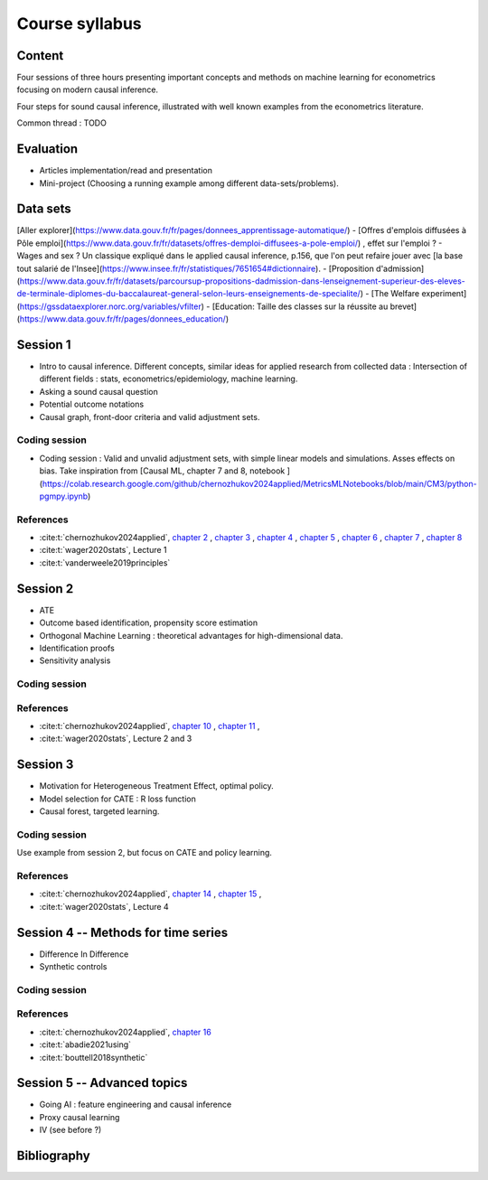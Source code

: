 ###############
Course syllabus
###############

=======
Content
=======

Four sessions of three hours presenting important concepts and methods on machine learning for econometrics focusing on modern causal inference. 

Four steps for sound causal inference, illustrated with well known examples from the econometrics literature. 

Common thread : TODO 

==========
Evaluation 
==========

- Articles implementation/read and presentation
- Mini-project (Choosing a running example among different data-sets/problems).

=========
Data sets
=========

[Aller explorer](https://www.data.gouv.fr/fr/pages/donnees_apprentissage-automatique/)
- [Offres d'emplois diffusées à Pôle emploi](https://www.data.gouv.fr/fr/datasets/offres-demploi-diffusees-a-pole-emploi/) , effet sur l'emploi ? 
- Wages and sex ? Un classique expliqué dans le applied causal inference, p.156, que l'on peut refaire jouer avec [la base tout salarié de l'Insee](https://www.insee.fr/fr/statistiques/7651654#dictionnaire).
- [Proposition d'admission](https://www.data.gouv.fr/fr/datasets/parcoursup-propositions-dadmission-dans-lenseignement-superieur-des-eleves-de-terminale-diplomes-du-baccalaureat-general-selon-leurs-enseignements-de-specialite/)
- [The Welfare experiment](https://gssdataexplorer.norc.org/variables/vfilter)
- [Education: Taille des classes sur la réussite au brevet](https://www.data.gouv.fr/fr/pages/donnees_education/)

=========
Session 1
=========

- Intro to causal inference. Different concepts, similar ideas for applied research from collected data : Intersection of different fields : stats, econometrics/epidemiology,  machine learning. 

- Asking a sound causal question

- Potential outcome notations

- Causal graph, front-door criteria and valid adjustment sets.
 
--------------
Coding session
--------------

- Coding session : Valid and unvalid adjustment sets, with simple linear models and simulations. Asses effects on bias. Take inspiration from [Causal ML, chapter 7 and 8, notebook ](https://colab.research.google.com/github/chernozhukov2024applied/MetricsMLNotebooks/blob/main/CM3/python-pgmpy.ipynb)

----------
References
----------

- :cite:t:`chernozhukov2024applied`, `chapter 2 <https://causalml-book.org/assets/chapters/CausalML_chap_2.pdf>`_ , `chapter 3 <https://causalml-book.org/assets/chapters/CausalML_chap_3.pdf>`_ , `chapter 4 <https://causalml-book.org/assets/chapters/CausalML_chap_4.pdf>`_ , `chapter 5 <https://causalml-book.org/assets/chapters/CausalML_chap_5.pdf>`_ , `chapter 6 <https://causalml-book.org/assets/chapters/CausalML_chap_6.pdf>`_ , `chapter 7 <https://causalml-book.org/assets/chapters/CausalML_chap_7.pdf>`_ , `chapter 8 <https://causalml-book.org/assets/chapters/CausalML_chap_8.pdf>`_

- :cite:t:`wager2020stats`, Lecture 1

- :cite:t:`vanderweele2019principles`

=========
Session 2
=========

- ATE

- Outcome based identification, propensity score estimation

- Orthogonal Machine Learning : theoretical advantages for high-dimensional data. 

- Identification proofs 

- Sensitivity analysis 

--------------
Coding session
--------------

----------
References
----------

- :cite:t:`chernozhukov2024applied`, `chapter 10 <https://causalml-book.org/assets/chapters/CausalML_chap_10.pdf>`_ , `chapter 11 <https://causalml-book.org/assets/chapters/CausalML_chap_11.pdf>`_ , 

- :cite:t:`wager2020stats`, Lecture 2 and 3

=========
Session 3
=========

- Motivation for Heterogeneous Treatment Effect, optimal policy.

- Model selection for CATE : R loss function

- Causal forest, targeted learning.

--------------
Coding session
--------------

Use example from session 2, but focus on CATE and policy learning.

----------
References
----------

- :cite:t:`chernozhukov2024applied`, `chapter 14 <https://causalml-book.org/assets/chapters/CausalML_chap_14.pdf>`_ , `chapter 15 <https://causalml-book.org/assets/chapters/CausalML_chap_15.pdf>`_ ,

- :cite:t:`wager2020stats`, Lecture 4

====================================
Session 4 -- Methods for time series
====================================

- Difference In Difference

- Synthetic controls

--------------
Coding session
--------------

----------
References
----------

- :cite:t:`chernozhukov2024applied`, `chapter 16 <https://causalml-book.org/assets/chapters/CausalML_chap_16.pdf>`_ 
 
- :cite:t:`abadie2021using`

- :cite:t:`bouttell2018synthetic`

============================
Session 5 -- Advanced topics 
============================

- Going AI : feature engineering and causal inference  

- Proxy causal learning

- IV (see before ?)


============
Bibliography
============

.. bibliography:: _static/biblio.bib
   :cited:
 
